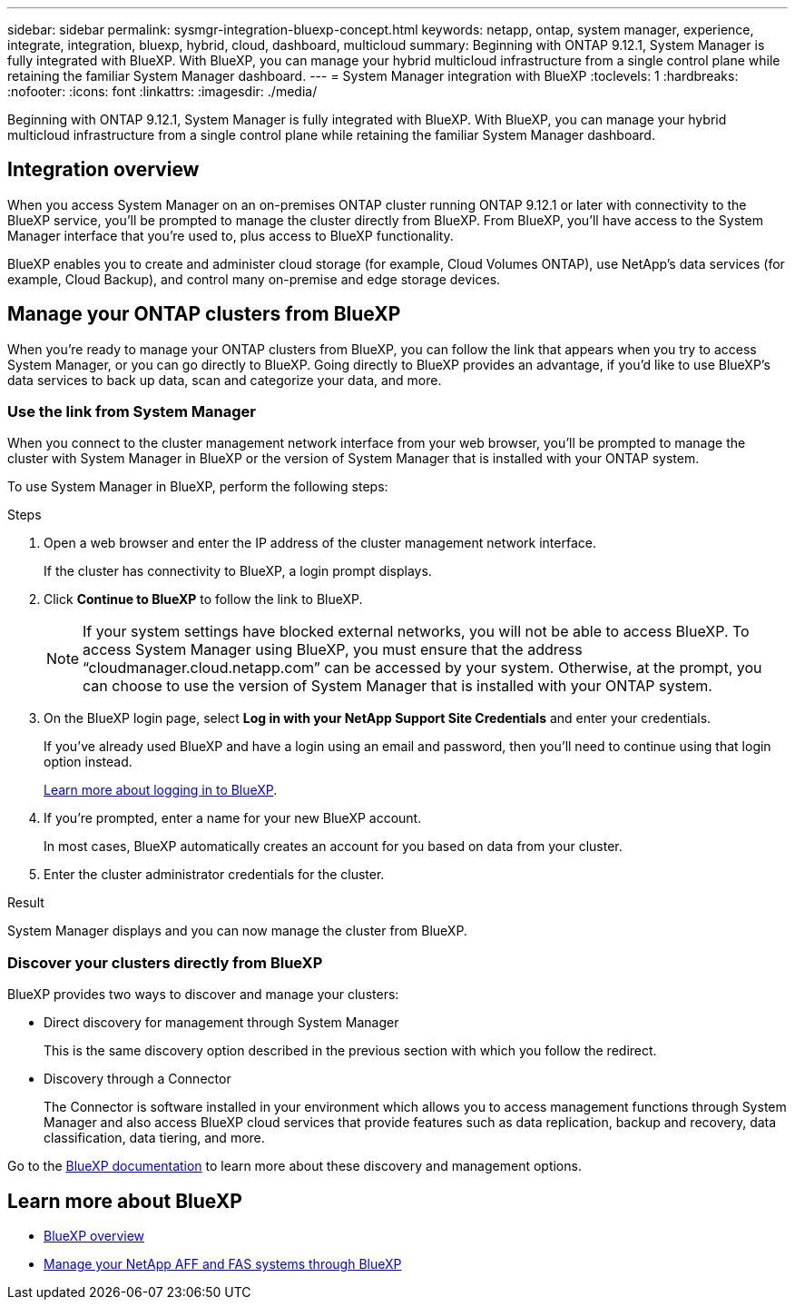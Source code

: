---
sidebar: sidebar
permalink: sysmgr-integration-bluexp-concept.html
keywords: netapp, ontap, system manager, experience, integrate, integration, bluexp, hybrid, cloud, dashboard, multicloud
summary: Beginning with ONTAP 9.12.1, System Manager is fully integrated with BlueXP.  With BlueXP, you can manage your hybrid multicloud infrastructure from a single control plane while retaining the familiar System Manager dashboard.
---
= System Manager integration with BlueXP
:toclevels: 1
:hardbreaks:
:nofooter:
:icons: font
:linkattrs:
:imagesdir: ./media/

[.lead]
Beginning with ONTAP 9.12.1, System Manager is fully integrated with BlueXP.  With BlueXP, you can manage your hybrid multicloud infrastructure from a single control plane while retaining the familiar System Manager dashboard.

== Integration overview

When you access System Manager on an on-premises ONTAP cluster running ONTAP 9.12.1 or later with connectivity to the BlueXP service, you’ll be prompted to manage the cluster directly from BlueXP. From BlueXP, you’ll have access to the System Manager interface that you’re used to, plus access to BlueXP functionality.

BlueXP enables you to create and administer cloud storage (for example, Cloud Volumes ONTAP), use NetApp’s data services (for example, Cloud Backup), and control many on-premise and edge storage devices.

== Manage your ONTAP clusters from BlueXP

When you’re ready to manage your ONTAP clusters from BlueXP, you can follow the link that appears when you try to access System Manager, or you can go directly to BlueXP. Going directly to BlueXP provides an advantage, if you’d like to use BlueXP’s data services to back up data, scan and categorize your data, and more.

=== Use the link from System Manager

When you connect to the cluster management network interface from your web browser, you’ll be prompted to manage the cluster with System Manager in BlueXP or the version of System Manager that is installed with your ONTAP system.

To use System Manager in BlueXP, perform the following steps:

.Steps

. Open a web browser and enter the IP address of the cluster management network interface.
+
If the cluster has connectivity to BlueXP, a login prompt displays.

. Click *Continue to BlueXP* to follow the link to BlueXP.
+
[NOTE] 
If your system settings have blocked external networks, you will not be able to access BlueXP.  To access System Manager using BlueXP, you must ensure that the address "`cloudmanager.cloud.netapp.com`" can be accessed by your system.  Otherwise, at the prompt, you can choose to use the version of System Manager that is installed with your ONTAP system.

. On the BlueXP login page, select *Log in with your NetApp Support Site Credentials* and enter your credentials.
+
If you’ve already used BlueXP and have a login using an email and password, then you’ll need to continue using that login option instead.
+
https://docs.netapp.com/us-en/cloud-manager-setup-admin/task-logging-in.html[Learn more about logging in to BlueXP^].

. If you’re prompted, enter a name for your new BlueXP account.
+
In most cases, BlueXP automatically creates an account for you based on data from your cluster.

. Enter the cluster administrator credentials for the cluster.

.Result

System Manager displays and you can now manage the cluster from BlueXP.


=== Discover your clusters directly from BlueXP

BlueXP provides two ways to discover and manage your clusters:

* Direct discovery for management through System Manager
+
This is the same discovery option described in the previous section with which you follow the redirect.

* Discovery through a Connector 
+
The Connector is software installed in your environment which allows you to access management functions through System Manager and also access BlueXP cloud services that provide features such as data replication, backup and recovery, data classification, data tiering, and more.

Go to the https://docs.netapp.com/us-en/cloud-manager-family/index.html[BlueXP documentation^] to learn more about these discovery and management options.

== Learn more about BlueXP

* https://docs.netapp.com/us-en/cloud-manager-family/concept-overview.html[BlueXP overview^]

* https://docs.netapp.com/us-en/cloud-manager-ontap-onprem/index.html[Manage your NetApp AFF and FAS systems through BlueXP^]

// ONTAPDOC-724, 2022 DEC 06
